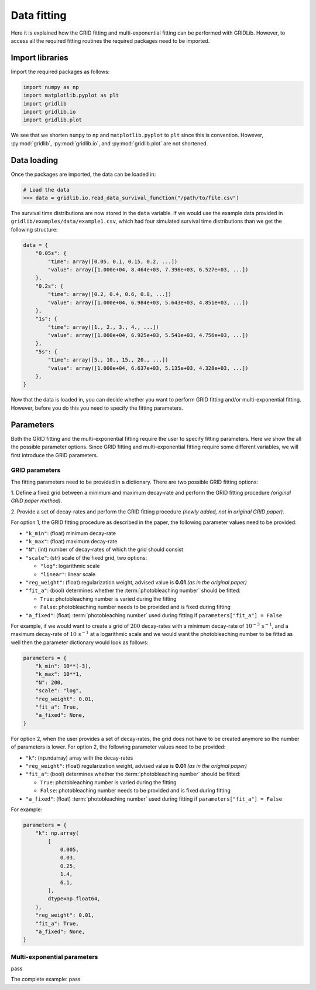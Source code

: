 Data fitting
============

Here it is explained how the GRID fitting and multi-exponential fitting can be performed
with GRIDLib. However, to access all the required fitting routines the required packages
need to be imported.

Import libraries
----------------

Import the required packages as follows:

.. code-block:: python

    import numpy as np
    import matplotlib.pyplot as plt
    import gridlib
    import gridlib.io
    import gridlib.plot

We see that we shorten ``numpy`` to ``np`` and ``matplotlib.pyplot`` to ``plt`` since
this is convention. However, :py:mod:`gridlib`, :py:mod:`gridlib.io`, and
:py:mod:`gridlib.plot` are not shortened.


Data loading
------------

Once the packages are imported, the data can be loaded in:

.. code-block:: python

    # Load the data
    >>> data = gridlib.io.read_data_survival_function("/path/to/file.csv")

The survival time distributions are now stored in the ``data`` variable. If we would use
the example data provided in ``gridlib/examples/data/example1.csv``, which had four
simulated survival time distributions than we get the following structure:

.. code-block:: python

    data = {
        "0.05s": {
            "time": array([0.05, 0.1, 0.15, 0.2, ...])
            "value": array([1.000e+04, 8.464e+03, 7.396e+03, 6.527e+03, ...])
        },
        "0.2s": {
            "time": array([0.2, 0.4, 0.6, 0.8, ...])
            "value": array([1.000e+04, 6.984e+03, 5.643e+03, 4.851e+03, ...])
        },
        "1s": {
            "time": array([1., 2., 3., 4., ...])
            "value": array([1.000e+04, 6.925e+03, 5.541e+03, 4.756e+03, ...])
        },
        "5s": {
            "time": array([5., 10., 15., 20., ...])
            "value": array([1.000e+04, 6.637e+03, 5.135e+03, 4.328e+03, ...])
        },
    }

Now that the data is loaded in, you can decide whether you want to perform GRID fitting
and/or multi-exponential fitting. However, before you do this you need to specify the
fitting parameters.


Parameters
----------

Both the GRID fitting and the multi-exponential fitting require the user to specify
fitting parameters. Here we show the all the possible parameter options. Since GRID
fitting and multi-exponential fitting require some different variables, we will first
introduce the GRID parameters.

GRID parameters
^^^^^^^^^^^^^^^
The fitting parameters need to be provided in a dictionary. There are two possible GRID
fitting options:

1. Define a fixed grid between a minimum and maximum decay-rate and
perform the GRID fitting procedure *(original GRID paper method)*.

2. Provide a set of decay-rates and perform the GRID fitting procedure
*(newly added, not in original GRID paper)*.

For option 1, the GRID fitting procedure as described in the paper, the following
parameter values need to be provided:

* ``"k_min"``: (float) minimum decay-rate
* ``"k_max"``: (float) maximum decay-rate
* ``"N"``: (int) number of decay-rates of which the grid should consist
* ``"scale"``: (str) scale of the fixed grid, two options:

  * ``"log"``: logarithmic scale
  * ``"linear"``: linear scale

* ``"reg_weight"``: (float) regularization weight, advised value is **0.01** *(as in the original paper)*
* ``"fit_a"``: (bool) determines whether the :term:`photobleaching number` should be fitted:

  * ``True``: photobleaching number is varied during the fitting
  * ``False``: photobleaching number needs to be provided and is fixed during fitting

* ``"a_fixed"``: (float) :term:`photobleaching number` used during fitting if
  ``parameters["fit_a"] = False``

For example, if we would want to create a grid of :math:`200` decay-rates with a minimum
decay-rate of :math:`10^{-3}\,\mathrm{s}^{-1}`, and a maximum decay-rate of
:math:`10\,\mathrm{s}^{-1}` at a logarithmic scale and we would want the photobleaching
number to be fitted as well then the parameter dictionary would look as follows:

.. code-block:: python

    parameters = {
        "k_min": 10**(-3),
        "k_max": 10**1,
        "N": 200,
        "scale": "log",
        "reg_weight": 0.01,
        "fit_a": True,
        "a_fixed": None,
    }

For option 2, when the user provides a set of decay-rates, the grid does not have to be
created anymore so the number of parameters is lower. For option 2, the following parameter
values need to be provided:

* ``"k"``: (np.ndarray) array with the decay-rates
* ``"reg_weight"``: (float) regularization weight, advised value is **0.01** *(as in the original paper)*
* ``"fit_a"``: (bool) determines whether the :term:`photobleaching number` should be fitted:

  * ``True``: photobleaching number is varied during the fitting
  * ``False``: photobleaching number needs to be provided and is fixed during fitting

* ``"a_fixed"``: (float) :term:`photobleaching number` used during fitting if
  ``parameters["fit_a"] = False``


For example:

.. code-block:: python

    parameters = {
        "k": np.array(
            [
                0.005,
                0.03,
                0.25,
                1.4,
                6.1,
            ],
            dtype=np.float64,
        ),
        "reg_weight": 0.01,
        "fit_a": True,
        "a_fixed": None,
    }


Multi-exponential parameters
^^^^^^^^^^^^^^^^^^^^^^^^^^^^
pass



The complete example:
pass